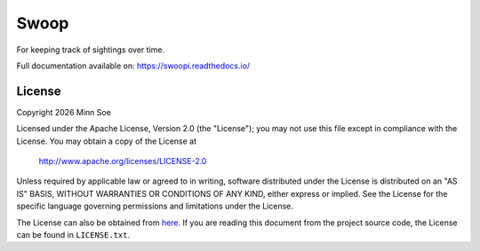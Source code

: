 Swoop
=====

|Travis| |Coveralls| |Docs|

For keeping track of sightings over time.

Full documentation available on: https://swoopi.readthedocs.io/

License
-------

Copyright |Year| Minn Soe

Licensed under the Apache License, Version 2.0 (the "License");
you may not use this file except in compliance with the License.
You may obtain a copy of the License at

    http://www.apache.org/licenses/LICENSE-2.0

Unless required by applicable law or agreed to in writing, software
distributed under the License is distributed on an "AS IS" BASIS,
WITHOUT WARRANTIES OR CONDITIONS OF ANY KIND, either express or implied.
See the License for the specific language governing permissions and
limitations under the License.

The License can also be obtained from `here`_. If you are reading this
document from the project source code, the License can be found in
``LICENSE.txt``.

.. |Year| date:: %Y

.. |Travis| image:: https://img.shields.io/travis/swoopi/swoopi/master.svg?maxAge=3600&style=flat-square
   :alt: Build Status
   :target: https://travis-ci.org/swoopi/swoopi

.. |Coveralls| image:: https://img.shields.io/coveralls/swoopi/swoopi/master.svg?maxAge=3600&style=flat-square
   :alt: Build Coverage
   :target: https://coveralls.io/github/swoopi/swoopi?branch=master

.. |Docs| image:: https://readthedocs.org/projects/swoopi/badge/?version=latest&style=flat-square
   :alt: Documentation Version
   :target: http://swoopi.readthedocs.io/en/latest/?badge=latest

.. _here: https://swoopi.readthedocs.io/en/latest/license.html
